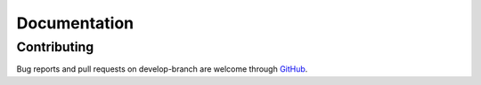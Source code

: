 
*************
Documentation
*************

Contributing
============

Bug reports and pull requests on develop-branch are welcome through `GitHub <https://github.com/r3h6/TYPO3.EXT.form_parsley/>`_.